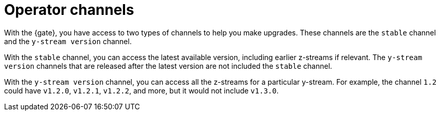 [#channels]
= Operator channels

With the {gate}, you have access to two types of channels to help you make upgrades. These channels are the `stable` channel and the `y-stream version` channel.

With the `stable` channel, you can access the latest available version, including earlier z-streams if relevant. The `y-stream version` channels that are released after the latest version are not included the `stable` channel.

With the `y-stream version` channel, you can access all the z-streams for a particular y-stream. For example, the channel `1.2` could have `v1.2.0`, `v1.2.1`, `v1.2.2`, and more, but it would not include `v1.3.0`.
